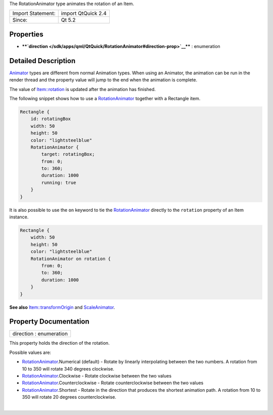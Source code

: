 The RotationAnimator type animates the rotation of an Item.

+---------------------+----------------------+
| Import Statement:   | import QtQuick 2.4   |
+---------------------+----------------------+
| Since:              | Qt 5.2               |
+---------------------+----------------------+

Properties
----------

-  ****`direction </sdk/apps/qml/QtQuick/RotationAnimator#direction-prop>`__****
   : enumeration

Detailed Description
--------------------

`Animator </sdk/apps/qml/QtQuick/Animator/>`__ types are different from
normal Animation types. When using an Animator, the animation can be run
in the render thread and the property value will jump to the end when
the animation is complete.

The value of
`Item::rotation </sdk/apps/qml/QtQuick/Item#rotation-prop>`__ is updated
after the animation has finished.

The following snippet shows how to use a
`RotationAnimator </sdk/apps/qml/QtQuick/RotationAnimator/>`__ together
with a Rectangle item.

.. code:: qml

    Rectangle {
        id: rotatingBox
        width: 50
        height: 50
        color: "lightsteelblue"
        RotationAnimator {
            target: rotatingBox;
            from: 0;
            to: 360;
            duration: 1000
            running: true
        }
    }

It is also possible to use the ``on`` keyword to tie the
`RotationAnimator </sdk/apps/qml/QtQuick/RotationAnimator/>`__ directly
to the ``rotation`` property of an Item instance.

.. code:: qml

    Rectangle {
        width: 50
        height: 50
        color: "lightsteelblue"
        RotationAnimator on rotation {
            from: 0;
            to: 360;
            duration: 1000
        }
    }

**See also**
`Item::transformOrigin </sdk/apps/qml/QtQuick/Item#transformOrigin-prop>`__
and `ScaleAnimator </sdk/apps/qml/QtQuick/ScaleAnimator/>`__.

Property Documentation
----------------------

+--------------------------------------------------------------------------+
|        \ direction : enumeration                                         |
+--------------------------------------------------------------------------+

This property holds the direction of the rotation.

Possible values are:

-  `RotationAnimator </sdk/apps/qml/QtQuick/RotationAnimator/>`__.Numerical
   (default) - Rotate by linearly interpolating between the two numbers.
   A rotation from 10 to 350 will rotate 340 degrees clockwise.
-  `RotationAnimator </sdk/apps/qml/QtQuick/RotationAnimator/>`__.Clockwise
   - Rotate clockwise between the two values
-  `RotationAnimator </sdk/apps/qml/QtQuick/RotationAnimator/>`__.Counterclockwise
   - Rotate counterclockwise between the two values
-  `RotationAnimator </sdk/apps/qml/QtQuick/RotationAnimator/>`__.Shortest
   - Rotate in the direction that produces the shortest animation path.
   A rotation from 10 to 350 will rotate 20 degrees counterclockwise.

| 
